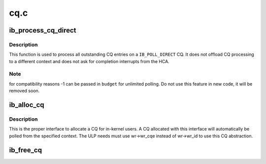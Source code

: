 .. -*- coding: utf-8; mode: rst -*-

====
cq.c
====


.. _`ib_process_cq_direct`:

ib_process_cq_direct
====================

.. c:function:: int ib_process_cq_direct (struct ib_cq *cq, int budget)

    process a CQ in caller context

    :param struct ib_cq \*cq:
        CQ to process

    :param int budget:
        number of CQEs to poll for



.. _`ib_process_cq_direct.description`:

Description
-----------

This function is used to process all outstanding CQ entries on a
``IB_POLL_DIRECT`` CQ.  It does not offload CQ processing to a different
context and does not ask for completion interrupts from the HCA.



.. _`ib_process_cq_direct.note`:

Note
----

for compatibility reasons -1 can be passed in ``budget`` for unlimited
polling.  Do not use this feature in new code, it will be removed soon.



.. _`ib_alloc_cq`:

ib_alloc_cq
===========

.. c:function:: struct ib_cq *ib_alloc_cq (struct ib_device *dev, void *private, int nr_cqe, int comp_vector, enum ib_poll_context poll_ctx)

    allocate a completion queue

    :param struct ib_device \*dev:
        device to allocate the CQ for

    :param void \*private:
        driver private data, accessible from cq->cq_context

    :param int nr_cqe:
        number of CQEs to allocate

    :param int comp_vector:
        HCA completion vectors for this CQ

    :param enum ib_poll_context poll_ctx:
        context to poll the CQ from.



.. _`ib_alloc_cq.description`:

Description
-----------

This is the proper interface to allocate a CQ for in-kernel users. A
CQ allocated with this interface will automatically be polled from the
specified context.  The ULP needs must use wr->wr_cqe instead of wr->wr_id
to use this CQ abstraction.



.. _`ib_free_cq`:

ib_free_cq
==========

.. c:function:: void ib_free_cq (struct ib_cq *cq)

    free a completion queue

    :param struct ib_cq \*cq:
        completion queue to free.


